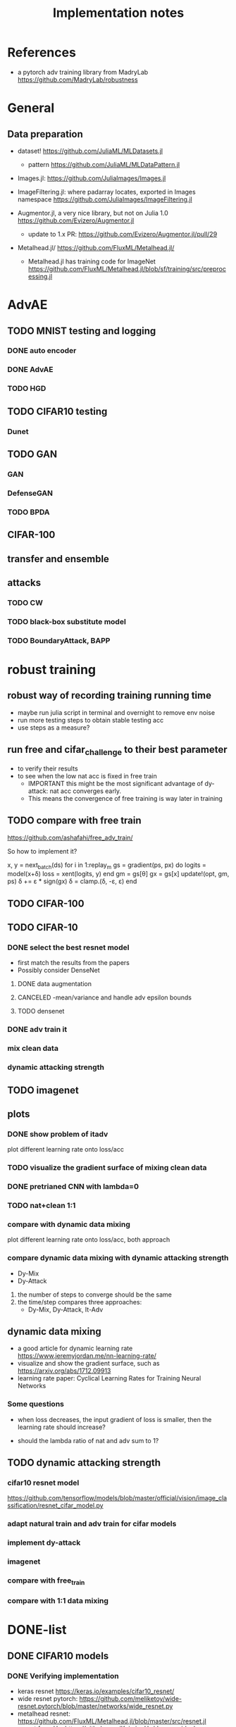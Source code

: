 #+TITLE: Implementation notes
* References
- a pytorch adv training library from MadryLab https://github.com/MadryLab/robustness

* General
** Data preparation
- dataset! https://github.com/JuliaML/MLDatasets.jl
  - pattern https://github.com/JuliaML/MLDataPattern.jl

- Images.jl: https://github.com/JuliaImages/Images.jl
- ImageFiltering.jl: where padarray locates, exported in Images namespace
  https://github.com/JuliaImages/ImageFiltering.jl

- Augmentor.jl, a very nice library, but not on Julia 1.0
  https://github.com/Evizero/Augmentor.jl
  - update to 1.x PR: https://github.com/Evizero/Augmentor.jl/pull/29

- Metalhead.jl/ https://github.com/FluxML/Metalhead.jl/
  - Metalhead.jl has training code for ImageNet
    https://github.com/FluxML/Metalhead.jl/blob/sf/training/src/preprocessing.jl

* AdvAE

** TODO MNIST testing and logging
*** DONE auto encoder
    CLOSED: [2019-11-17 Sun 04:32]
*** DONE AdvAE
    CLOSED: [2019-11-17 Sun 04:32]
*** TODO HGD

** TODO CIFAR10 testing
*** Dunet

** TODO GAN
*** GAN
*** DefenseGAN
*** TODO BPDA

** CIFAR-100

** transfer and ensemble

** attacks
*** TODO CW
*** TODO black-box substitute model
*** TODO BoundaryAttack, BAPP

* robust training
** robust way of recording training running time
- maybe run julia script in terminal and overnight to remove env noise
- run more testing steps to obtain stable testing acc
- use steps as a measure?

** run free and cifar_challenge to their best parameter
- to verify their results
- to see when the low nat acc is fixed in free train
  - IMPORTANT this might be the most significant advantage of dy-attack: nat acc
    converges early.
  - This means the convergence of free training is way later in training

** TODO compare with free train
https://github.com/ashafahi/free_adv_train/

So how to implement it?

#+begin_example julia
x, y = next_batch(ds)
for i in 1:replay_m
  gs = gradient(ps, px) do
    logits = model(x+δ)
    loss = xent(logits, y)
  end
  gm = gs[θ]
  gx = gs[x]
  update!(opt, gm, ps)
  δ += ε * sign(gx)
  δ = clamp.(δ, -ε, ε)
end
#+end_example
** TODO CIFAR-100

** TODO CIFAR-10

*** DONE select the best resnet model
    CLOSED: [2019-11-16 Sat 07:06]
- first match the results from the papers
- Possibly consider DenseNet

**** DONE data augmentation
     CLOSED: [2019-11-16 Sat 07:06]
**** CANCELED -mean/variance and handle adv epsilon bounds
     CLOSED: [2019-11-16 Sat 07:06]

**** TODO densenet

*** DONE adv train it
    CLOSED: [2019-11-17 Sun 04:32]

*** mix clean data
*** dynamic attacking strength

** TODO imagenet

** plots

*** DONE show problem of itadv
    CLOSED: [2019-11-14 Thu 11:21]

plot different learning rate onto loss/acc

*** TODO visualize the gradient surface of mixing clean data

*** DONE pretrianed CNN with lambda=0
    CLOSED: [2019-11-14 Thu 17:13]
*** TODO nat+clean 1:1

*** compare with dynamic data mixing
plot different learning rate onto loss/acc, both approach
*** compare dynamic data mixing with dynamic attacking strength

- Dy-Mix
- Dy-Attack

1. the number of steps to converge should be the same
2. the time/step compares three approaches:
   - Dy-Mix, Dy-Attack, It-Adv

** dynamic data mixing

- a good article for dynamic learning rate https://www.jeremyjordan.me/nn-learning-rate/
- visualize and show the gradient surface, such as https://arxiv.org/abs/1712.09913
- learning rate paper: Cyclical Learning Rates for Training Neural Networks

*** Some questions

- when loss decreases, the input gradient of loss is smaller, then the learning
  rate should increase?

- should the lambda ratio of nat and adv sum to 1?

** TODO dynamic attacking strength

*** cifar10 resnet model
https://github.com/tensorflow/models/blob/master/official/vision/image_classification/resnet_cifar_model.py

*** adapt natural train and adv train for cifar models
*** implement dy-attack
*** imagenet
*** compare with free_train
*** compare with 1:1 data mixing


* DONE-list

** DONE CIFAR10 models
   CLOSED: [2019-11-16 Sat 02:20]

*** DONE Verifying implementation
    CLOSED: [2019-11-16 Sat 02:20]

- keras resnet https://keras.io/examples/cifar10_resnet/
- wide resnet pytorch:
  https://github.com/meliketoy/wide-resnet.pytorch/blob/master/networks/wide_resnet.py
- metalhead resnet:
  https://github.com/FluxML/Metalhead.jl/blob/master/src/resnet.jl
- resnet from He: https://github.com/KaimingHe/deep-residual-networks#models
- deprecated official torch code from FAIR (but I found it good)
  https://github.com/facebookarchive/fb.resnet.torch
- wide resnet official:
  https://github.com/szagoruyko/wide-residual-networks/blob/master/models/wide-resnet.lua

*** DONE learning rate schedule/decay
    CLOSED: [2019-11-16 Sat 02:20]
*** CANCELED early stopping
    CLOSED: [2019-11-13 Wed 16:17]


*** DONE batchnorm layer
    CLOSED: [2019-10-31 Thu 16:03]
*** DONE ResNet
    CLOSED: [2019-10-31 Thu 12:15]
*** CANCELED VGG
    CLOSED: [2019-10-31 Thu 12:15]

** TODO adversarial attacks
https://github.com/jaypmorgan/Adversarial.jl

*** DONE PGD
    CLOSED: [2019-11-01 Fri 16:27]
*** DONE FGSM
    CLOSED: [2019-11-01 Fri 16:27]


** CANCELED fix the local package version problem
   CLOSED: [2019-11-02 Sat 13:28]


** DONE @progress
   CLOSED: [2019-10-17 Thu 16:17]

ProgressMeter.jl https://github.com/timholy/ProgressMeter.jl

Very easy to use:

#+BEGIN_SRC julia
@showprogress 1 "Computing..." for i in 1:50
    sleep(0.1)
end
#+END_SRC

** DONE adversarial training
   CLOSED: [2019-11-13 Wed 16:16]
*** DONE itadvtrain
    CLOSED: [2019-11-01 Fri 16:27]

**** DONE convergency problem
     CLOSED: [2019-11-13 Wed 16:16]
There seems to be some problems: when directly using 20-PGD or 40-PGD, it does
not converge. Two ways:
- use 7-PGD, then 20-PGD, then 40-PGD. This seems to be the best strategy
- use 40-PGD directly, but train with both adv_x and x
- first train clean CNN for 1 epoch, then adv train
- weights initialization and regularization?

**** DONE consistency with python code
     CLOSED: [2019-11-13 Wed 16:16]
- speed seems to be a lot slower
- accuracy does not seem to be equal at each epoch
- convergency (or not) rate
- the final performance, 40-iter PGD, 0.8033, while should be 0.95

I'm going to use docker container to run the python code. For that I'd build a
machine with VNC support, via either:
- build ontop of tf official images
- see how tf official images are built, and build on top of ubuntu from scratch
** DONE tensorboard support
   CLOSED: [2019-11-14 Thu 10:02]
- tensorboard logger: https://github.com/PhilipVinc/TensorBoardLogger.jl/
  - or possibly: https://github.com/zenna/Tensorboard.jl

Install tensorflow:

#+begin_example
pip install --user tensorflow==1.15
#+end_example

The tensorflow package should install tensorboard. If not:

#+begin_example
pip install --user tensorboard==1.15
#+end_example

